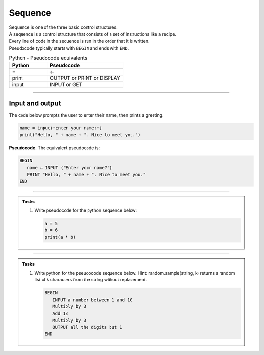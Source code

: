 ==========================
Sequence
==========================

| Sequence is one of the three basic control structures.
| A sequence is a control structure that consists of a set of instructions like a recipe.
| Every line of code in the sequence is run in the order that it is written.
| Pseudocode typically starts with ``BEGIN`` and ends with ``END``.

.. list-table:: Python - Pseudocode equivalents
   :widths: 125 250
   :header-rows: 1

   * - Python
     - Pseudocode
   * - =
     - ←
   * - print
     - OUTPUT or PRINT or DISPLAY
   * - input 
     - INPUT or GET  

----

Input and output
-----------------

| The code below prompts the user to enter their name, then prints a greeting.

.. code-block:: python

   name = input("Enter your name?")
   print("Hello, " + name + ". Nice to meet you.")

| **Pseudocode**. The equivalent pseudocode is:

.. code-block::

   BEGIN
      name ← INPUT ("Enter your name?")
      PRINT "Hello, " + name + ". Nice to meet you."
   END

----

.. admonition:: Tasks

   #. Write pseudocode for the python sequence below:

      .. code-block:: python

         a = 5
         b = 6
         print(a * b)

   .. dropdown::
      :icon: codescan
      :color: primary
      :class-container: sd-dropdown-container

      .. tab-set::

         .. tab-item:: Q1

            Write pseudocode for the python sequence.

            .. code-block::

               a ← 5
               b ← 6
               OUTPUT (a * b)

----

.. admonition:: Tasks

   #. Write python for the pseudocode sequence below.
      Hint: random.sample(string, k) returns a random list of k characters from the string without replacement.

      .. code-block:: 

         BEGIN
            INPUT a number between 1 and 10
            Multiply by 3 
            Add 18
            Multiply by 3
            OUTPUT all the digits but 1
         END

   .. dropdown::
      :icon: codescan
      :color: primary
      :class-container: sd-dropdown-container

      .. tab-set::

         .. tab-item:: Q1

            Write python for the pseudocode sequence.

            .. code-block:: python

               import random

               n = int(input("Enter a number between 1 and 10: "))
               n = n * 3
               n = n + 18
               n = n * 3
               n = str(n)
               mixed_digits_list = random.sample(n, len(n) - 1)
               digits_str = "".join(mixed_digits_list)
               print(digits_str)




